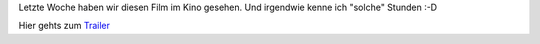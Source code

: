 .. title: Sneak: Nur eine Stunde Ruhe
.. slug: sneak-nur-eine-stunde-ruhe
.. date: 2015-04-17 09:36:06 UTC+01:00
.. tags: SneakPreview, Film, Kino
.. category: Kino
.. link: 
.. description: 
.. type: text

Letzte Woche haben wir diesen Film im Kino gesehen. Und irgendwie kenne
ich "solche" Stunden :-D

Hier gehts zum Trailer_

.. _Trailer: https://www.youtube.com/watch?v=pLut-nOWn8k

